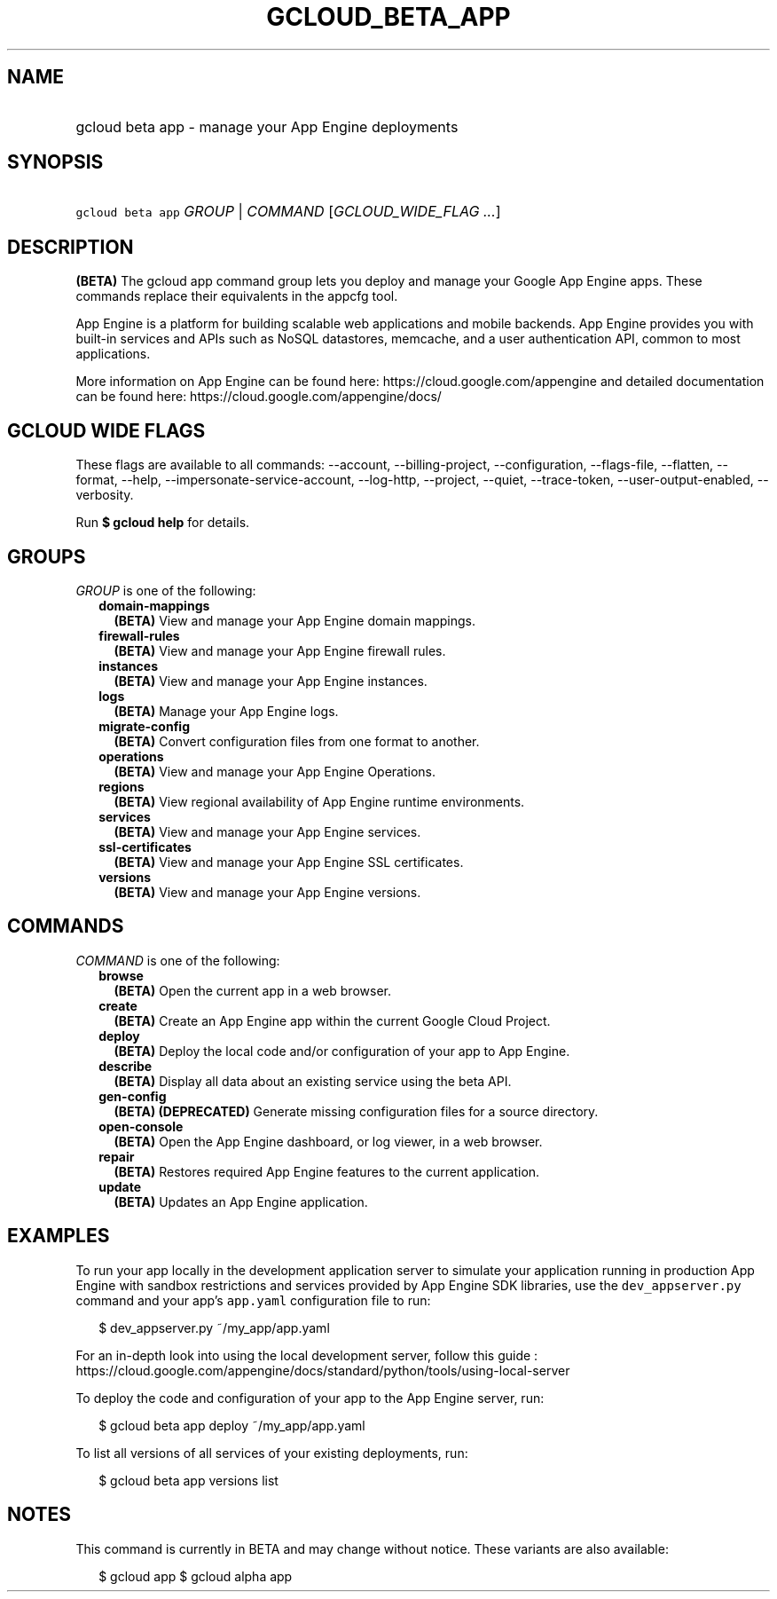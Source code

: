 
.TH "GCLOUD_BETA_APP" 1



.SH "NAME"
.HP
gcloud beta app \- manage your App Engine deployments



.SH "SYNOPSIS"
.HP
\f5gcloud beta app\fR \fIGROUP\fR | \fICOMMAND\fR [\fIGCLOUD_WIDE_FLAG\ ...\fR]



.SH "DESCRIPTION"

\fB(BETA)\fR The gcloud app command group lets you deploy and manage your Google
App Engine apps. These commands replace their equivalents in the appcfg tool.

App Engine is a platform for building scalable web applications and mobile
backends. App Engine provides you with built\-in services and APIs such as NoSQL
datastores, memcache, and a user authentication API, common to most
applications.

More information on App Engine can be found here:
https://cloud.google.com/appengine and detailed documentation can be found here:
https://cloud.google.com/appengine/docs/



.SH "GCLOUD WIDE FLAGS"

These flags are available to all commands: \-\-account, \-\-billing\-project,
\-\-configuration, \-\-flags\-file, \-\-flatten, \-\-format, \-\-help,
\-\-impersonate\-service\-account, \-\-log\-http, \-\-project, \-\-quiet,
\-\-trace\-token, \-\-user\-output\-enabled, \-\-verbosity.

Run \fB$ gcloud help\fR for details.



.SH "GROUPS"

\f5\fIGROUP\fR\fR is one of the following:

.RS 2m
.TP 2m
\fBdomain\-mappings\fR
\fB(BETA)\fR View and manage your App Engine domain mappings.

.TP 2m
\fBfirewall\-rules\fR
\fB(BETA)\fR View and manage your App Engine firewall rules.

.TP 2m
\fBinstances\fR
\fB(BETA)\fR View and manage your App Engine instances.

.TP 2m
\fBlogs\fR
\fB(BETA)\fR Manage your App Engine logs.

.TP 2m
\fBmigrate\-config\fR
\fB(BETA)\fR Convert configuration files from one format to another.

.TP 2m
\fBoperations\fR
\fB(BETA)\fR View and manage your App Engine Operations.

.TP 2m
\fBregions\fR
\fB(BETA)\fR View regional availability of App Engine runtime environments.

.TP 2m
\fBservices\fR
\fB(BETA)\fR View and manage your App Engine services.

.TP 2m
\fBssl\-certificates\fR
\fB(BETA)\fR View and manage your App Engine SSL certificates.

.TP 2m
\fBversions\fR
\fB(BETA)\fR View and manage your App Engine versions.


.RE
.sp

.SH "COMMANDS"

\f5\fICOMMAND\fR\fR is one of the following:

.RS 2m
.TP 2m
\fBbrowse\fR
\fB(BETA)\fR Open the current app in a web browser.

.TP 2m
\fBcreate\fR
\fB(BETA)\fR Create an App Engine app within the current Google Cloud Project.

.TP 2m
\fBdeploy\fR
\fB(BETA)\fR Deploy the local code and/or configuration of your app to App
Engine.

.TP 2m
\fBdescribe\fR
\fB(BETA)\fR Display all data about an existing service using the beta API.

.TP 2m
\fBgen\-config\fR
\fB(BETA)\fR \fB(DEPRECATED)\fR Generate missing configuration files for a
source directory.

.TP 2m
\fBopen\-console\fR
\fB(BETA)\fR Open the App Engine dashboard, or log viewer, in a web browser.

.TP 2m
\fBrepair\fR
\fB(BETA)\fR Restores required App Engine features to the current application.

.TP 2m
\fBupdate\fR
\fB(BETA)\fR Updates an App Engine application.


.RE
.sp

.SH "EXAMPLES"

To run your app locally in the development application server to simulate your
application running in production App Engine with sandbox restrictions and
services provided by App Engine SDK libraries, use the \f5dev_appserver.py\fR
command and your app's \f5app.yaml\fR configuration file to run:

.RS 2m
$ dev_appserver.py ~/my_app/app.yaml
.RE

For an in\-depth look into using the local development server, follow this guide
:
https://cloud.google.com/appengine/docs/standard/python/tools/using\-local\-server

To deploy the code and configuration of your app to the App Engine server, run:

.RS 2m
$ gcloud beta app deploy ~/my_app/app.yaml
.RE

To list all versions of all services of your existing deployments, run:

.RS 2m
$ gcloud beta app versions list
.RE



.SH "NOTES"

This command is currently in BETA and may change without notice. These variants
are also available:

.RS 2m
$ gcloud app
$ gcloud alpha app
.RE

